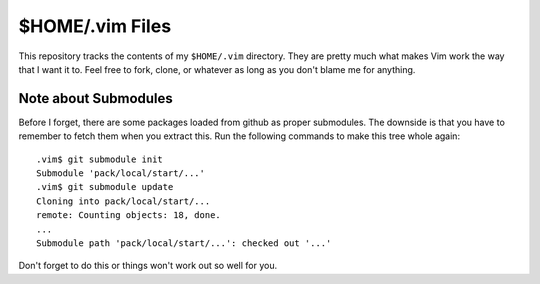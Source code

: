 
$HOME/.vim Files
================

This repository tracks the contents of my ``$HOME/.vim`` directory.  They
are pretty much what makes Vim work the way that I want it to.  Feel free
to fork, clone, or whatever as long as you don't blame me for anything.

Note about Submodules
---------------------

Before I forget, there are some packages loaded from github as proper
submodules.  The downside is that you have to remember to fetch them when
you extract this.  Run the following commands to make this tree whole again::
    
    .vim$ git submodule init
    Submodule 'pack/local/start/...'
    .vim$ git submodule update
    Cloning into pack/local/start/...
    remote: Counting objects: 18, done.
    ...
    Submodule path 'pack/local/start/...': checked out '...'

Don't forget to do this or things won't work out so well for you.

